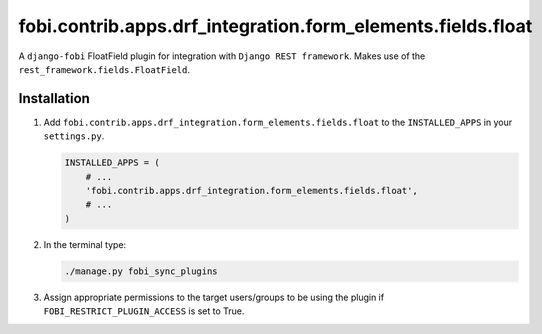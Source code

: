 fobi.contrib.apps.drf_integration.form_elements.fields.float
############################################################
A ``django-fobi`` FloatField plugin for integration with
``Django REST framework``. Makes use of the
``rest_framework.fields.FloatField``.

Installation
^^^^^^^^^^^^
(1) Add ``fobi.contrib.apps.drf_integration.form_elements.fields.float`` to
    the ``INSTALLED_APPS`` in your ``settings.py``.

    .. code-block:: python

        INSTALLED_APPS = (
            # ...
            'fobi.contrib.apps.drf_integration.form_elements.fields.float',
            # ...
        )

(2) In the terminal type:

    .. code-block:: sh

        ./manage.py fobi_sync_plugins

(3) Assign appropriate permissions to the target users/groups to be using
    the plugin if ``FOBI_RESTRICT_PLUGIN_ACCESS`` is set to True.

